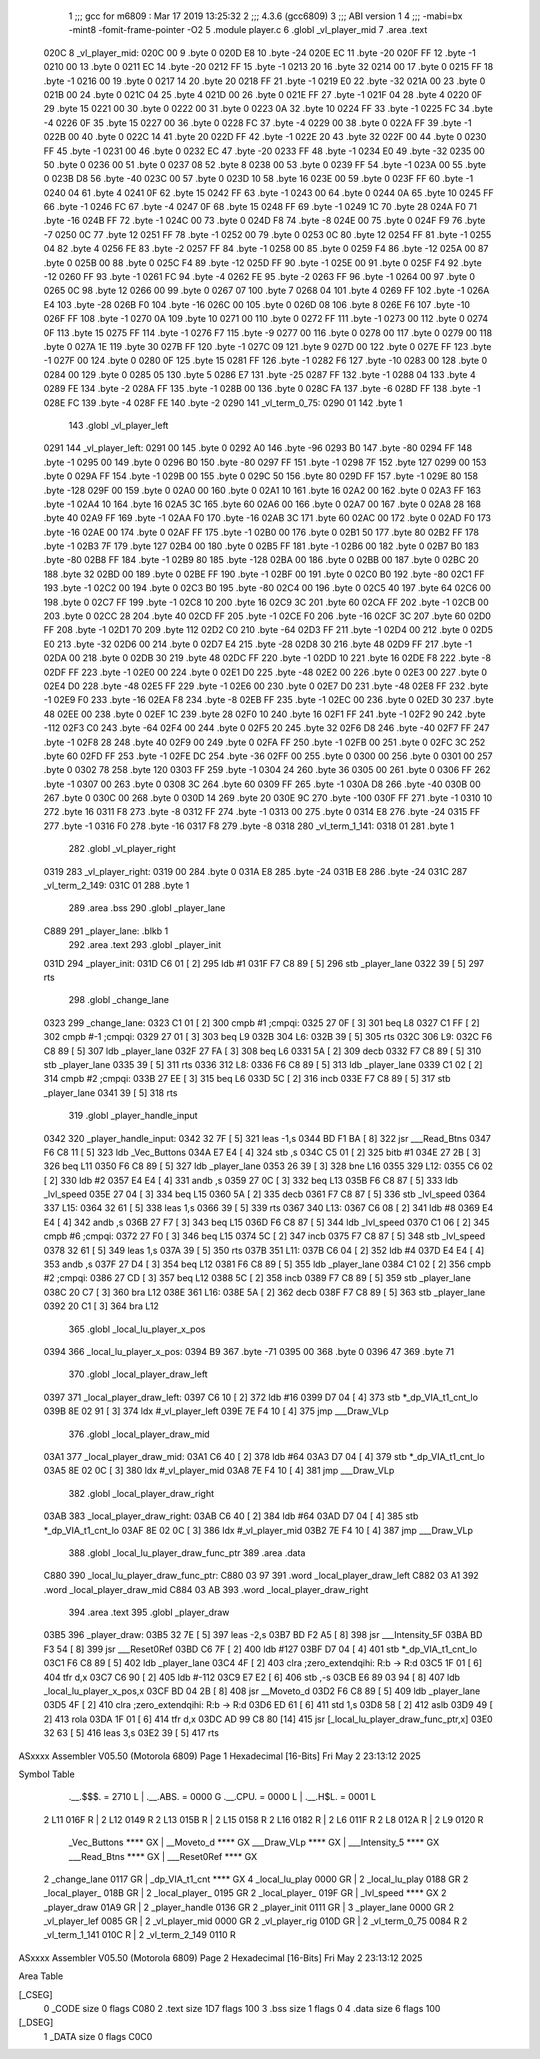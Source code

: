                               1 ;;; gcc for m6809 : Mar 17 2019 13:25:32
                              2 ;;; 4.3.6 (gcc6809)
                              3 ;;; ABI version 1
                              4 ;;; -mabi=bx -mint8 -fomit-frame-pointer -O2
                              5 	.module	player.c
                              6 	.globl	_vl_player_mid
                              7 	.area	.text
   020C                       8 _vl_player_mid:
   020C 00                    9 	.byte	0
   020D E8                   10 	.byte	-24
   020E EC                   11 	.byte	-20
   020F FF                   12 	.byte	-1
   0210 00                   13 	.byte	0
   0211 EC                   14 	.byte	-20
   0212 FF                   15 	.byte	-1
   0213 20                   16 	.byte	32
   0214 00                   17 	.byte	0
   0215 FF                   18 	.byte	-1
   0216 00                   19 	.byte	0
   0217 14                   20 	.byte	20
   0218 FF                   21 	.byte	-1
   0219 E0                   22 	.byte	-32
   021A 00                   23 	.byte	0
   021B 00                   24 	.byte	0
   021C 04                   25 	.byte	4
   021D 00                   26 	.byte	0
   021E FF                   27 	.byte	-1
   021F 04                   28 	.byte	4
   0220 0F                   29 	.byte	15
   0221 00                   30 	.byte	0
   0222 00                   31 	.byte	0
   0223 0A                   32 	.byte	10
   0224 FF                   33 	.byte	-1
   0225 FC                   34 	.byte	-4
   0226 0F                   35 	.byte	15
   0227 00                   36 	.byte	0
   0228 FC                   37 	.byte	-4
   0229 00                   38 	.byte	0
   022A FF                   39 	.byte	-1
   022B 00                   40 	.byte	0
   022C 14                   41 	.byte	20
   022D FF                   42 	.byte	-1
   022E 20                   43 	.byte	32
   022F 00                   44 	.byte	0
   0230 FF                   45 	.byte	-1
   0231 00                   46 	.byte	0
   0232 EC                   47 	.byte	-20
   0233 FF                   48 	.byte	-1
   0234 E0                   49 	.byte	-32
   0235 00                   50 	.byte	0
   0236 00                   51 	.byte	0
   0237 08                   52 	.byte	8
   0238 00                   53 	.byte	0
   0239 FF                   54 	.byte	-1
   023A 00                   55 	.byte	0
   023B D8                   56 	.byte	-40
   023C 00                   57 	.byte	0
   023D 10                   58 	.byte	16
   023E 00                   59 	.byte	0
   023F FF                   60 	.byte	-1
   0240 04                   61 	.byte	4
   0241 0F                   62 	.byte	15
   0242 FF                   63 	.byte	-1
   0243 00                   64 	.byte	0
   0244 0A                   65 	.byte	10
   0245 FF                   66 	.byte	-1
   0246 FC                   67 	.byte	-4
   0247 0F                   68 	.byte	15
   0248 FF                   69 	.byte	-1
   0249 1C                   70 	.byte	28
   024A F0                   71 	.byte	-16
   024B FF                   72 	.byte	-1
   024C 00                   73 	.byte	0
   024D F8                   74 	.byte	-8
   024E 00                   75 	.byte	0
   024F F9                   76 	.byte	-7
   0250 0C                   77 	.byte	12
   0251 FF                   78 	.byte	-1
   0252 00                   79 	.byte	0
   0253 0C                   80 	.byte	12
   0254 FF                   81 	.byte	-1
   0255 04                   82 	.byte	4
   0256 FE                   83 	.byte	-2
   0257 FF                   84 	.byte	-1
   0258 00                   85 	.byte	0
   0259 F4                   86 	.byte	-12
   025A 00                   87 	.byte	0
   025B 00                   88 	.byte	0
   025C F4                   89 	.byte	-12
   025D FF                   90 	.byte	-1
   025E 00                   91 	.byte	0
   025F F4                   92 	.byte	-12
   0260 FF                   93 	.byte	-1
   0261 FC                   94 	.byte	-4
   0262 FE                   95 	.byte	-2
   0263 FF                   96 	.byte	-1
   0264 00                   97 	.byte	0
   0265 0C                   98 	.byte	12
   0266 00                   99 	.byte	0
   0267 07                  100 	.byte	7
   0268 04                  101 	.byte	4
   0269 FF                  102 	.byte	-1
   026A E4                  103 	.byte	-28
   026B F0                  104 	.byte	-16
   026C 00                  105 	.byte	0
   026D 08                  106 	.byte	8
   026E F6                  107 	.byte	-10
   026F FF                  108 	.byte	-1
   0270 0A                  109 	.byte	10
   0271 00                  110 	.byte	0
   0272 FF                  111 	.byte	-1
   0273 00                  112 	.byte	0
   0274 0F                  113 	.byte	15
   0275 FF                  114 	.byte	-1
   0276 F7                  115 	.byte	-9
   0277 00                  116 	.byte	0
   0278 00                  117 	.byte	0
   0279 00                  118 	.byte	0
   027A 1E                  119 	.byte	30
   027B FF                  120 	.byte	-1
   027C 09                  121 	.byte	9
   027D 00                  122 	.byte	0
   027E FF                  123 	.byte	-1
   027F 00                  124 	.byte	0
   0280 0F                  125 	.byte	15
   0281 FF                  126 	.byte	-1
   0282 F6                  127 	.byte	-10
   0283 00                  128 	.byte	0
   0284 00                  129 	.byte	0
   0285 05                  130 	.byte	5
   0286 E7                  131 	.byte	-25
   0287 FF                  132 	.byte	-1
   0288 04                  133 	.byte	4
   0289 FE                  134 	.byte	-2
   028A FF                  135 	.byte	-1
   028B 00                  136 	.byte	0
   028C FA                  137 	.byte	-6
   028D FF                  138 	.byte	-1
   028E FC                  139 	.byte	-4
   028F FE                  140 	.byte	-2
   0290                     141 _vl_term_0_75:
   0290 01                  142 	.byte	1
                            143 	.globl	_vl_player_left
   0291                     144 _vl_player_left:
   0291 00                  145 	.byte	0
   0292 A0                  146 	.byte	-96
   0293 B0                  147 	.byte	-80
   0294 FF                  148 	.byte	-1
   0295 00                  149 	.byte	0
   0296 B0                  150 	.byte	-80
   0297 FF                  151 	.byte	-1
   0298 7F                  152 	.byte	127
   0299 00                  153 	.byte	0
   029A FF                  154 	.byte	-1
   029B 00                  155 	.byte	0
   029C 50                  156 	.byte	80
   029D FF                  157 	.byte	-1
   029E 80                  158 	.byte	-128
   029F 00                  159 	.byte	0
   02A0 00                  160 	.byte	0
   02A1 10                  161 	.byte	16
   02A2 00                  162 	.byte	0
   02A3 FF                  163 	.byte	-1
   02A4 10                  164 	.byte	16
   02A5 3C                  165 	.byte	60
   02A6 00                  166 	.byte	0
   02A7 00                  167 	.byte	0
   02A8 28                  168 	.byte	40
   02A9 FF                  169 	.byte	-1
   02AA F0                  170 	.byte	-16
   02AB 3C                  171 	.byte	60
   02AC 00                  172 	.byte	0
   02AD F0                  173 	.byte	-16
   02AE 00                  174 	.byte	0
   02AF FF                  175 	.byte	-1
   02B0 00                  176 	.byte	0
   02B1 50                  177 	.byte	80
   02B2 FF                  178 	.byte	-1
   02B3 7F                  179 	.byte	127
   02B4 00                  180 	.byte	0
   02B5 FF                  181 	.byte	-1
   02B6 00                  182 	.byte	0
   02B7 B0                  183 	.byte	-80
   02B8 FF                  184 	.byte	-1
   02B9 80                  185 	.byte	-128
   02BA 00                  186 	.byte	0
   02BB 00                  187 	.byte	0
   02BC 20                  188 	.byte	32
   02BD 00                  189 	.byte	0
   02BE FF                  190 	.byte	-1
   02BF 00                  191 	.byte	0
   02C0 B0                  192 	.byte	-80
   02C1 FF                  193 	.byte	-1
   02C2 00                  194 	.byte	0
   02C3 B0                  195 	.byte	-80
   02C4 00                  196 	.byte	0
   02C5 40                  197 	.byte	64
   02C6 00                  198 	.byte	0
   02C7 FF                  199 	.byte	-1
   02C8 10                  200 	.byte	16
   02C9 3C                  201 	.byte	60
   02CA FF                  202 	.byte	-1
   02CB 00                  203 	.byte	0
   02CC 28                  204 	.byte	40
   02CD FF                  205 	.byte	-1
   02CE F0                  206 	.byte	-16
   02CF 3C                  207 	.byte	60
   02D0 FF                  208 	.byte	-1
   02D1 70                  209 	.byte	112
   02D2 C0                  210 	.byte	-64
   02D3 FF                  211 	.byte	-1
   02D4 00                  212 	.byte	0
   02D5 E0                  213 	.byte	-32
   02D6 00                  214 	.byte	0
   02D7 E4                  215 	.byte	-28
   02D8 30                  216 	.byte	48
   02D9 FF                  217 	.byte	-1
   02DA 00                  218 	.byte	0
   02DB 30                  219 	.byte	48
   02DC FF                  220 	.byte	-1
   02DD 10                  221 	.byte	16
   02DE F8                  222 	.byte	-8
   02DF FF                  223 	.byte	-1
   02E0 00                  224 	.byte	0
   02E1 D0                  225 	.byte	-48
   02E2 00                  226 	.byte	0
   02E3 00                  227 	.byte	0
   02E4 D0                  228 	.byte	-48
   02E5 FF                  229 	.byte	-1
   02E6 00                  230 	.byte	0
   02E7 D0                  231 	.byte	-48
   02E8 FF                  232 	.byte	-1
   02E9 F0                  233 	.byte	-16
   02EA F8                  234 	.byte	-8
   02EB FF                  235 	.byte	-1
   02EC 00                  236 	.byte	0
   02ED 30                  237 	.byte	48
   02EE 00                  238 	.byte	0
   02EF 1C                  239 	.byte	28
   02F0 10                  240 	.byte	16
   02F1 FF                  241 	.byte	-1
   02F2 90                  242 	.byte	-112
   02F3 C0                  243 	.byte	-64
   02F4 00                  244 	.byte	0
   02F5 20                  245 	.byte	32
   02F6 D8                  246 	.byte	-40
   02F7 FF                  247 	.byte	-1
   02F8 28                  248 	.byte	40
   02F9 00                  249 	.byte	0
   02FA FF                  250 	.byte	-1
   02FB 00                  251 	.byte	0
   02FC 3C                  252 	.byte	60
   02FD FF                  253 	.byte	-1
   02FE DC                  254 	.byte	-36
   02FF 00                  255 	.byte	0
   0300 00                  256 	.byte	0
   0301 00                  257 	.byte	0
   0302 78                  258 	.byte	120
   0303 FF                  259 	.byte	-1
   0304 24                  260 	.byte	36
   0305 00                  261 	.byte	0
   0306 FF                  262 	.byte	-1
   0307 00                  263 	.byte	0
   0308 3C                  264 	.byte	60
   0309 FF                  265 	.byte	-1
   030A D8                  266 	.byte	-40
   030B 00                  267 	.byte	0
   030C 00                  268 	.byte	0
   030D 14                  269 	.byte	20
   030E 9C                  270 	.byte	-100
   030F FF                  271 	.byte	-1
   0310 10                  272 	.byte	16
   0311 F8                  273 	.byte	-8
   0312 FF                  274 	.byte	-1
   0313 00                  275 	.byte	0
   0314 E8                  276 	.byte	-24
   0315 FF                  277 	.byte	-1
   0316 F0                  278 	.byte	-16
   0317 F8                  279 	.byte	-8
   0318                     280 _vl_term_1_141:
   0318 01                  281 	.byte	1
                            282 	.globl	_vl_player_right
   0319                     283 _vl_player_right:
   0319 00                  284 	.byte	0
   031A E8                  285 	.byte	-24
   031B E8                  286 	.byte	-24
   031C                     287 _vl_term_2_149:
   031C 01                  288 	.byte	1
                            289 	.area	.bss
                            290 	.globl	_player_lane
   C889                     291 _player_lane:	.blkb	1
                            292 	.area	.text
                            293 	.globl	_player_init
   031D                     294 _player_init:
   031D C6 01         [ 2]  295 	ldb	#1
   031F F7 C8 89      [ 5]  296 	stb	_player_lane
   0322 39            [ 5]  297 	rts
                            298 	.globl	_change_lane
   0323                     299 _change_lane:
   0323 C1 01         [ 2]  300 	cmpb	#1	;cmpqi:
   0325 27 0F         [ 3]  301 	beq	L8
   0327 C1 FF         [ 2]  302 	cmpb	#-1	;cmpqi:
   0329 27 01         [ 3]  303 	beq	L9
   032B                     304 L6:
   032B 39            [ 5]  305 	rts
   032C                     306 L9:
   032C F6 C8 89      [ 5]  307 	ldb	_player_lane
   032F 27 FA         [ 3]  308 	beq	L6
   0331 5A            [ 2]  309 	decb
   0332 F7 C8 89      [ 5]  310 	stb	_player_lane
   0335 39            [ 5]  311 	rts
   0336                     312 L8:
   0336 F6 C8 89      [ 5]  313 	ldb	_player_lane
   0339 C1 02         [ 2]  314 	cmpb	#2	;cmpqi:
   033B 27 EE         [ 3]  315 	beq	L6
   033D 5C            [ 2]  316 	incb
   033E F7 C8 89      [ 5]  317 	stb	_player_lane
   0341 39            [ 5]  318 	rts
                            319 	.globl	_player_handle_input
   0342                     320 _player_handle_input:
   0342 32 7F         [ 5]  321 	leas	-1,s
   0344 BD F1 BA      [ 8]  322 	jsr	___Read_Btns
   0347 F6 C8 11      [ 5]  323 	ldb	_Vec_Buttons
   034A E7 E4         [ 4]  324 	stb	,s
   034C C5 01         [ 2]  325 	bitb	#1
   034E 27 2B         [ 3]  326 	beq	L11
   0350 F6 C8 89      [ 5]  327 	ldb	_player_lane
   0353 26 39         [ 3]  328 	bne	L16
   0355                     329 L12:
   0355 C6 02         [ 2]  330 	ldb	#2
   0357 E4 E4         [ 4]  331 	andb	,s
   0359 27 0C         [ 3]  332 	beq	L13
   035B F6 C8 87      [ 5]  333 	ldb	_lvl_speed
   035E 27 04         [ 3]  334 	beq	L15
   0360 5A            [ 2]  335 	decb
   0361 F7 C8 87      [ 5]  336 	stb	_lvl_speed
   0364                     337 L15:
   0364 32 61         [ 5]  338 	leas	1,s
   0366 39            [ 5]  339 	rts
   0367                     340 L13:
   0367 C6 08         [ 2]  341 	ldb	#8
   0369 E4 E4         [ 4]  342 	andb	,s
   036B 27 F7         [ 3]  343 	beq	L15
   036D F6 C8 87      [ 5]  344 	ldb	_lvl_speed
   0370 C1 06         [ 2]  345 	cmpb	#6	;cmpqi:
   0372 27 F0         [ 3]  346 	beq	L15
   0374 5C            [ 2]  347 	incb
   0375 F7 C8 87      [ 5]  348 	stb	_lvl_speed
   0378 32 61         [ 5]  349 	leas	1,s
   037A 39            [ 5]  350 	rts
   037B                     351 L11:
   037B C6 04         [ 2]  352 	ldb	#4
   037D E4 E4         [ 4]  353 	andb	,s
   037F 27 D4         [ 3]  354 	beq	L12
   0381 F6 C8 89      [ 5]  355 	ldb	_player_lane
   0384 C1 02         [ 2]  356 	cmpb	#2	;cmpqi:
   0386 27 CD         [ 3]  357 	beq	L12
   0388 5C            [ 2]  358 	incb
   0389 F7 C8 89      [ 5]  359 	stb	_player_lane
   038C 20 C7         [ 3]  360 	bra	L12
   038E                     361 L16:
   038E 5A            [ 2]  362 	decb
   038F F7 C8 89      [ 5]  363 	stb	_player_lane
   0392 20 C1         [ 3]  364 	bra	L12
                            365 	.globl	_local_lu_player_x_pos
   0394                     366 _local_lu_player_x_pos:
   0394 B9                  367 	.byte	-71
   0395 00                  368 	.byte	0
   0396 47                  369 	.byte	71
                            370 	.globl	_local_player_draw_left
   0397                     371 _local_player_draw_left:
   0397 C6 10         [ 2]  372 	ldb	#16
   0399 D7 04         [ 4]  373 	stb	*_dp_VIA_t1_cnt_lo
   039B 8E 02 91      [ 3]  374 	ldx	#_vl_player_left
   039E 7E F4 10      [ 4]  375 	jmp	___Draw_VLp
                            376 	.globl	_local_player_draw_mid
   03A1                     377 _local_player_draw_mid:
   03A1 C6 40         [ 2]  378 	ldb	#64
   03A3 D7 04         [ 4]  379 	stb	*_dp_VIA_t1_cnt_lo
   03A5 8E 02 0C      [ 3]  380 	ldx	#_vl_player_mid
   03A8 7E F4 10      [ 4]  381 	jmp	___Draw_VLp
                            382 	.globl	_local_player_draw_right
   03AB                     383 _local_player_draw_right:
   03AB C6 40         [ 2]  384 	ldb	#64
   03AD D7 04         [ 4]  385 	stb	*_dp_VIA_t1_cnt_lo
   03AF 8E 02 0C      [ 3]  386 	ldx	#_vl_player_mid
   03B2 7E F4 10      [ 4]  387 	jmp	___Draw_VLp
                            388 	.globl	_local_lu_player_draw_func_ptr
                            389 	.area	.data
   C880                     390 _local_lu_player_draw_func_ptr:
   C880 03 97               391 	.word	_local_player_draw_left
   C882 03 A1               392 	.word	_local_player_draw_mid
   C884 03 AB               393 	.word	_local_player_draw_right
                            394 	.area	.text
                            395 	.globl	_player_draw
   03B5                     396 _player_draw:
   03B5 32 7E         [ 5]  397 	leas	-2,s
   03B7 BD F2 A5      [ 8]  398 	jsr	___Intensity_5F
   03BA BD F3 54      [ 8]  399 	jsr	___Reset0Ref
   03BD C6 7F         [ 2]  400 	ldb	#127
   03BF D7 04         [ 4]  401 	stb	*_dp_VIA_t1_cnt_lo
   03C1 F6 C8 89      [ 5]  402 	ldb	_player_lane
   03C4 4F            [ 2]  403 	clra		;zero_extendqihi: R:b -> R:d
   03C5 1F 01         [ 6]  404 	tfr	d,x
   03C7 C6 90         [ 2]  405 	ldb	#-112
   03C9 E7 E2         [ 6]  406 	stb	,-s
   03CB E6 89 03 94   [ 8]  407 	ldb	_local_lu_player_x_pos,x
   03CF BD 04 2B      [ 8]  408 	jsr	__Moveto_d
   03D2 F6 C8 89      [ 5]  409 	ldb	_player_lane
   03D5 4F            [ 2]  410 	clra		;zero_extendqihi: R:b -> R:d
   03D6 ED 61         [ 6]  411 	std	1,s
   03D8 58            [ 2]  412 	aslb
   03D9 49            [ 2]  413 	rola
   03DA 1F 01         [ 6]  414 	tfr	d,x
   03DC AD 99 C8 80   [14]  415 	jsr	[_local_lu_player_draw_func_ptr,x]
   03E0 32 63         [ 5]  416 	leas	3,s
   03E2 39            [ 5]  417 	rts
ASxxxx Assembler V05.50  (Motorola 6809)                                Page 1
Hexadecimal [16-Bits]                                 Fri May  2 23:13:12 2025

Symbol Table

    .__.$$$.       =   2710 L   |     .__.ABS.       =   0000 G
    .__.CPU.       =   0000 L   |     .__.H$L.       =   0001 L
  2 L11                016F R   |   2 L12                0149 R
  2 L13                015B R   |   2 L15                0158 R
  2 L16                0182 R   |   2 L6                 011F R
  2 L8                 012A R   |   2 L9                 0120 R
    _Vec_Buttons       **** GX  |     __Moveto_d         **** GX
    ___Draw_VLp        **** GX  |     ___Intensity_5     **** GX
    ___Read_Btns       **** GX  |     ___Reset0Ref       **** GX
  2 _change_lane       0117 GR  |     _dp_VIA_t1_cnt     **** GX
  4 _local_lu_play     0000 GR  |   2 _local_lu_play     0188 GR
  2 _local_player_     018B GR  |   2 _local_player_     0195 GR
  2 _local_player_     019F GR  |     _lvl_speed         **** GX
  2 _player_draw       01A9 GR  |   2 _player_handle     0136 GR
  2 _player_init       0111 GR  |   3 _player_lane       0000 GR
  2 _vl_player_lef     0085 GR  |   2 _vl_player_mid     0000 GR
  2 _vl_player_rig     010D GR  |   2 _vl_term_0_75      0084 R
  2 _vl_term_1_141     010C R   |   2 _vl_term_2_149     0110 R

ASxxxx Assembler V05.50  (Motorola 6809)                                Page 2
Hexadecimal [16-Bits]                                 Fri May  2 23:13:12 2025

Area Table

[_CSEG]
   0 _CODE            size    0   flags C080
   2 .text            size  1D7   flags  100
   3 .bss             size    1   flags    0
   4 .data            size    6   flags  100
[_DSEG]
   1 _DATA            size    0   flags C0C0

